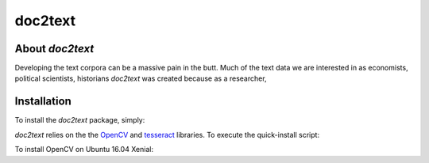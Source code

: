 doc2text
========

.. image:: https://travis-ci.org/jlsutherland/doc2text.svg?branch=master
   :target: https://travis-ci.org/jlsutherland/doc2text

.. image:: https://badge.fury.io/py/doc2text.svg
    :target: https://badge.fury.io/py/doc2text

About `doc2text`
----------------
Developing the text corpora can be a massive pain in the butt. Much of the text data we are interested in as economists, political scientists, historians   `doc2text` was created because as a researcher,

Installation
------------
To install the `doc2text` package, simply:

.. code-block:: python
   pip install doc2text

`doc2text` relies on the the `OpenCV <http://github.com/opencv/opencv>`_ and `tesseract <http://github.com/tesseract-ocr/tesseract>`_ libraries. To execute the quick-install script:

.. code-block:: bash
   curl https://raw.githubusercontent.com/jlsutherland/doc2text/master/install_opencv.sh | sh

To install OpenCV on Ubuntu 16.04 Xenial:

.. code-block:: bash
   sudo apt-get install -y build-essential
   sudo apt-get install -y cmake git libgtk2.0-dev pkg-config libavcodec-dev libavformat-dev libswscale-dev
   sudo apt-get install -y python-dev python-numpy libtbb2 libtbb-dev libjpeg-dev libpng-dev libtiff-dev libjasper-dev libdc1394-22-dev
   git clone https://github.com/opencv/opencv.git opencv
   git clone https://github.com/opencv/opencv_contrib.git opencv_contrib
   cd opencv
   git checkout 3.1.0
   cd ../opencv_contrib
   git checkout 3.1.0
   cd ../opencv
   mkdir build
   cd build
   cmake -D CMAKE_BUILD_TYPE=RELEASE -D CMAKE_INSTALL_PREFIX=/usr/local -D INSTALL_C_EXAMPLES=OFF -D INSTALL_PYTHON_EXAMPLES=ON -D OPENCV_EXTRA_MODULES_PATH=../../opencv_contrib/modules -D BUILD_EXAMPLES=ON ..
   make -j4
   sudo make install
   sudo ldconfig
   echo "OpenCV installed."
   sudo apt-get install tesseract-ocr
